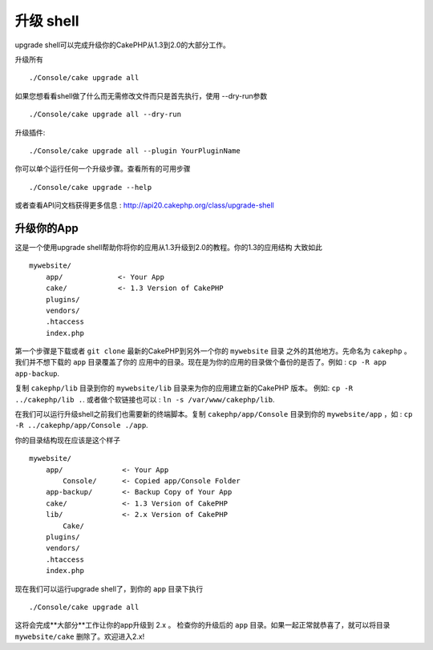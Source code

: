.. _upgrade-shell:

升级 shell
#############

upgrade shell可以完成升级你的CakePHP从1.3到2.0的大部分工作。

升级所有 ::

    ./Console/cake upgrade all

如果您想看看shell做了什么而无需修改文件而只是首先执行，使用 --dry-run参数 ::

    ./Console/cake upgrade all --dry-run

升级插件::

    ./Console/cake upgrade all --plugin YourPluginName

你可以单个运行任何一个升级步骤。查看所有的可用步骤 ::

    ./Console/cake upgrade --help

或者查看API问文档获得更多信息 : http://api20.cakephp.org/class/upgrade-shell

升级你的App
----------------

这是一个使用upgrade shell帮助你将你的应用从1.3升级到2.0的教程。你的1.3的应用结构
大致如此 ::

    mywebsite/
        app/             <- Your App
        cake/            <- 1.3 Version of CakePHP
        plugins/
        vendors/
        .htaccess
        index.php

第一个步骤是下载或者 ``git clone`` 最新的CakePHP到另外一个你的 ``mywebsite`` 目录
之外的其他地方。先命名为 ``cakephp`` 。我们并不想下载的 ``app`` 目录覆盖了你的
应用中的目录。现在是为你的应用的目录做个备份的是否了。例如 : ``cp -R app app-backup``.

复制 ``cakephp/lib`` 目录到你的 ``mywebsite/lib`` 目录来为你的应用建立新的CakePHP
版本。 例如: ``cp -R ../cakephp/lib .``. 或者做个软链接也可以 : ``ln -s /var/www/cakephp/lib``.

在我们可以运行升级shell之前我们也需要新的终端脚本。复制 ``cakephp/app/Console`` 
目录到你的 ``mywebsite/app`` ，如 : ``cp -R ../cakephp/app/Console ./app``.

你的目录结构现在应该是这个样子 ::

    mywebsite/
        app/              <- Your App
            Console/      <- Copied app/Console Folder
        app-backup/       <- Backup Copy of Your App
        cake/             <- 1.3 Version of CakePHP
        lib/              <- 2.x Version of CakePHP
            Cake/
        plugins/
        vendors/
        .htaccess
        index.php

现在我们可以运行upgrade shell了，到你的 ``app`` 目录下执行 ::

    ./Console/cake upgrade all

这将会完成**大部分**工作让你的app升级到 2.x 。
检查你的升级后的 ``app`` 目录。如果一起正常就恭喜了，就可以将目录 ``mywebsite/cake`` 
删除了。欢迎进入2.x!

.. meta::
    :title lang=zh: .. _upgrade-shell:
    :keywords lang=zh: api docs,shell
